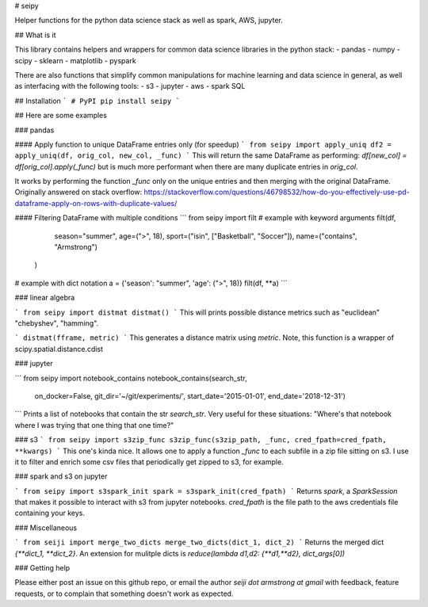 # seipy

Helper functions for the python data science stack as well as spark, AWS, jupyter.

## What is it

This library contains helpers and wrappers for common data science libraries in the python stack:
- pandas
- numpy
- scipy
- sklearn
- matplotlib
- pyspark

There are also functions that simplify common manipulations for machine learning and data science
in general, as well as interfacing with the following tools:
- s3
- jupyter
- aws
- spark SQL

## Installation
```
# PyPI
pip install seipy
```

## Here are some examples

### pandas

#### Apply function to unique DataFrame entries only (for speedup)
```
from seipy import apply_uniq
df2 = apply_uniq(df, orig_col, new_col, _func)
```
This will return the same DataFrame as performing:
`df[new_col] = df[orig_col].apply(_func)`
but is much more performant when there are many duplicate entries in `orig_col`.

It works by performing the function `_func` only on the unique entries and then merging with the original DataFrame.
Originally answered on stack overflow:
https://stackoverflow.com/questions/46798532/how-do-you-effectively-use-pd-dataframe-apply-on-rows-with-duplicate-values/

#### Filtering DataFrame with multiple conditions
```
from seipy import filt
# example with keyword arguments
filt(df,
     season="summer",
     age=(">", 18),
     sport=("isin", ["Basketball", "Soccer"]),
     name=("contains", "Armstrong")
    )

# example with dict notation
a = {'season': "summer", 'age': (">", 18)}
filt(df, **a)
```

### linear algebra

```
from seipy import distmat
distmat()
```
This will prints possible distance metrics such as "euclidean" "chebyshev", "hamming".

```
distmat(fframe, metric)
```
This generates a distance matrix using `metric`.
Note, this function is a wrapper of scipy.spatial.distance.cdist


### jupyter

```
from seipy import notebook_contains
notebook_contains(search_str,
                  on_docker=False,
                  git_dir='~/git/experiments/',
                  start_date='2015-01-01', end_date='2018-12-31')
```
Prints a list of notebooks that contain the str `search_str`.
Very useful for these situations: "Where's that notebook where I was trying that one thing that one time?"

### s3
```
from seipy import s3zip_func
s3zip_func(s3zip_path, _func, cred_fpath=cred_fpath, **kwargs)
```
This one's kinda nice. It allows one to apply a function `_func` to each subfile in a zip file sitting on s3.
I use it to filter and enrich some csv files that periodically get zipped to s3, for example.


### spark and s3 on jupyter

```
from seipy import s3spark_init
spark = s3spark_init(cred_fpath)
```
Returns `spark`, a `SparkSession` that makes it possible to interact with s3 from jupyter notebooks.
`cred_fpath` is the file path to the aws credentials file containing your keys.


### Miscellaneous

```
from seiji import merge_two_dicts
merge_two_dicts(dict_1, dict_2)
```
Returns the merged dict `{**dict_1, **dict_2}`.
An extension for mulitple dicts is `reduce(lambda d1,d2: {**d1,**d2}, dict_args[0])`

### Getting help

Please either post an issue on this github repo, or email the author `seiji dot armstrong at gmail` with feedback,
feature requests, or to complain that something doesn't work as expected.




